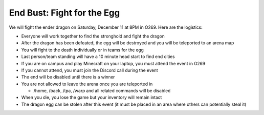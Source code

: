 End Bust: Fight for the Egg
===========================

We will fight the ender dragon on Saturday, December 11 at 8PM in O269. Here are the logistics:

- Everyone will work together to find the stronghold and fight the dragon

- After the dragon has been defeated, the egg will be destroyed and you will be teleported to an arena map

- You will fight to the death individually or in teams for the egg

- Last person/team standing will have a 10 minute head start to find end cities

- If you are on campus and play Minecraft on your laptop, you must attend the event in O269

- If you cannot attend, you must join the Discord call during the event

- The end will be disabled until there is a winner

- You are not allowed to leave the arena once you are teleported in

  - /home, /back, /tpa, /warp and all related commands will be disabled

- When you die, you lose the game but your inventory will remain intact

- The dragon egg can be stolen after this event (it must be placed in an area where others can potentially steal it)
